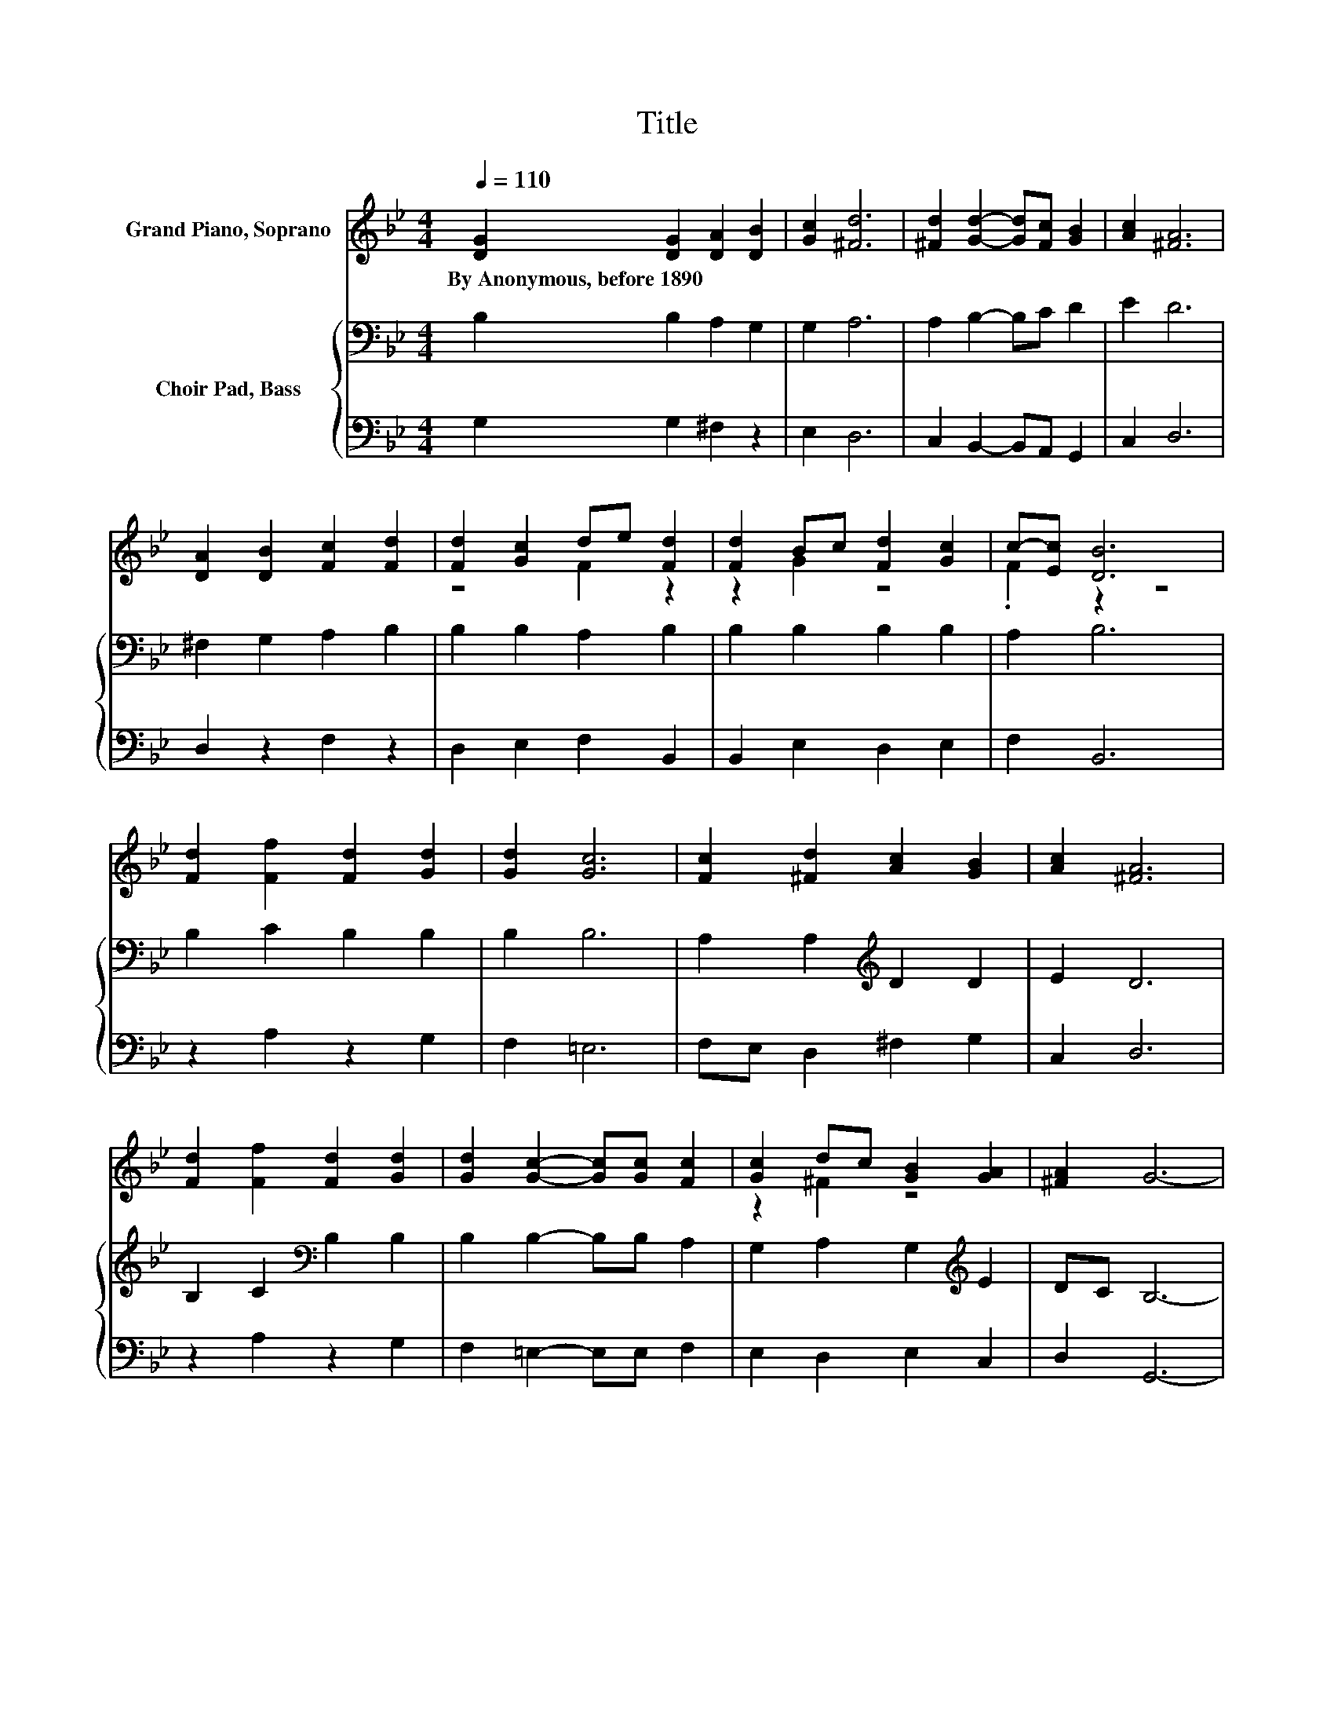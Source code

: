 X:1
T:Title
%%score ( 1 2 ) { 3 | 4 }
L:1/8
Q:1/4=110
M:4/4
K:Bb
V:1 treble nm="Grand Piano, Soprano"
V:2 treble 
V:3 bass nm="Choir Pad, Bass"
V:4 bass 
V:1
 [DG]2 [DG]2 [DA]2 [DB]2 | [Gc]2 [^Fd]6 | [^Fd]2 [Gd]2- [Gd][Fc] [GB]2 | [Ac]2 [^FA]6 | %4
w: By~Anonymous,~before~1890 * * *||||
 [DA]2 [DB]2 [Fc]2 [Fd]2 | [Fd]2 [Gc]2 de [Fd]2 | [Fd]2 Bc [Fd]2 [Gc]2 | c-[Ec] [DB]6 | %8
w: ||||
 [Fd]2 [Ff]2 [Fd]2 [Gd]2 | [Gd]2 [Gc]6 | [Fc]2 [^Fd]2 [Ac]2 [GB]2 | [Ac]2 [^FA]6 | %12
w: ||||
 [Fd]2 [Ff]2 [Fd]2 [Gd]2 | [Gd]2 [Gc]2- [Gc][Gc] [Fc]2 | [Gc]2 dc [GB]2 [GA]2 | [^FA]2 G6- | %16
w: ||||
 G2 z2 z4 |] %17
w: |
V:2
 x8 | x8 | x8 | x8 | x8 | z4 F2 z2 | z2 G2 z4 | .F2 z2 z4 | x8 | x8 | x8 | x8 | x8 | x8 | %14
 z2 ^F2 z4 | x8 | x8 |] %17
V:3
 B,2 B,2 A,2 G,2 | G,2 A,6 | A,2 B,2- B,C D2 | E2 D6 | ^F,2 G,2 A,2 B,2 | B,2 B,2 A,2 B,2 | %6
 B,2 B,2 B,2 B,2 | A,2 B,6 | B,2 C2 B,2 B,2 | B,2 B,6 | A,2 A,2[K:treble] D2 D2 | E2 D6 | %12
 B,2 C2[K:bass] B,2 B,2 | B,2 B,2- B,B, A,2 | G,2 A,2 G,2[K:treble] E2 | DC B,6- | B,2 z2 z4 |] %17
V:4
 G,2 G,2 ^F,2 z2 | E,2 D,6 | C,2 B,,2- B,,A,, G,,2 | C,2 D,6 | D,2 z2 F,2 z2 | D,2 E,2 F,2 B,,2 | %6
 B,,2 E,2 D,2 E,2 | F,2 B,,6 | z2 A,2 z2 G,2 | F,2 =E,6 | F,E, D,2 ^F,2 G,2 | C,2 D,6 | %12
 z2 A,2 z2 G,2 | F,2 =E,2- E,E, F,2 | E,2 D,2 E,2 C,2 | D,2 G,,6- | G,,2 z2 z4 |] %17

